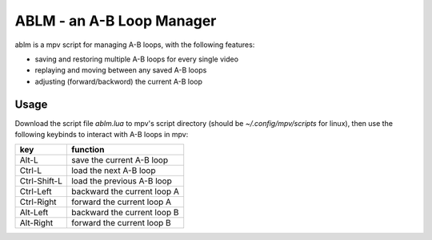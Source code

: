ABLM - an A-B Loop Manager
==========================

ablm is a mpv script for managing A-B loops, with the following features:

- saving and restoring multiple A-B loops for every single video
- replaying and moving between any saved A-B loops
- adjusting (forward/backword) the current A-B loop

Usage
-----

Download the script file *ablm.lua* to mpv's script directory (should be
*~/.config/mpv/scripts* for linux), then use the following keybinds to interact
with A-B loops in mpv:

=============  ===============================
 key            function
=============  ===============================
 Alt-L          save the current A-B loop
 Ctrl-L         load the next A-B loop
 Ctrl-Shift-L   load the previous A-B loop
 Ctrl-Left      backward the current loop A
 Ctrl-Right     forward the current loop A
 Alt-Left       backward the current loop B
 Alt-Right      forward the current loop B
=============  ===============================
